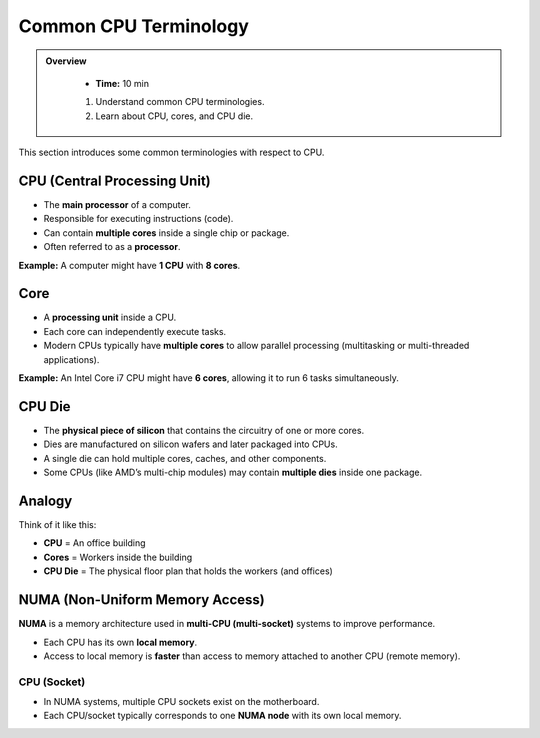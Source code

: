 Common CPU Terminology 
-----------------------------------


.. admonition:: Overview
   :class: Overview

    * **Time:** 10 min

    #. Understand common CPU terminologies.
    #. Learn about CPU, cores, and CPU die.

    
This section introduces some common terminologies with respect to CPU.



CPU (Central Processing Unit)
^^^^^^^^^^^^^^^^^^^^^^^^^^^^^^^^

* The **main processor** of a computer.
* Responsible for executing instructions (code).
* Can contain **multiple cores** inside a single chip or package.
* Often referred to as a **processor**.

**Example:**  
A computer might have **1 CPU** with **8 cores**.

Core
^^^^^^^^^^^^^^^^^^^^^^^^^^^^^^^^

* A **processing unit** inside a CPU.
* Each core can independently execute tasks.
* Modern CPUs typically have **multiple cores** to allow parallel processing (multitasking or multi-threaded applications).

**Example:**  
An Intel Core i7 CPU might have **6 cores**, allowing it to run 6 tasks simultaneously.

CPU Die
^^^^^^^^^^^^^^^^^^^^^^^^^^^^^^^^

* The **physical piece of silicon** that contains the circuitry of one or more cores.
* Dies are manufactured on silicon wafers and later packaged into CPUs.
* A single die can hold multiple cores, caches, and other components.
* Some CPUs (like AMD’s multi-chip modules) may contain **multiple dies** inside one package.

Analogy
^^^^^^^^^^^^^^^^^^^^^^^^^^^^^^^^

Think of it like this:

- **CPU** = An office building  
- **Cores** = Workers inside the building  
- **CPU Die** = The physical floor plan that holds the workers (and offices)


NUMA (Non-Uniform Memory Access)
^^^^^^^^^^^^^^^^^^^^^^^^^^^^^^^^

**NUMA** is a memory architecture used in **multi-CPU (multi-socket)** systems to improve performance.

* Each CPU has its own **local memory**.
* Access to local memory is **faster** than access to memory attached to another CPU (remote memory).


CPU (Socket)
~~~~~~~~~~~~

* In NUMA systems, multiple CPU sockets exist on the motherboard.
* Each CPU/socket typically corresponds to one **NUMA node** with its own local memory.


.. image:: ./figs/gpu-node.png
   :width: 600px
   :align: center
   :alt: GPU Node Architecture

.. admonition:: Key Points
   :class: hint
    * A CPU is the main processor of a computer, often with multiple cores.
    * A core is a processing unit within a CPU that can execute tasks independently.
    * A CPU die is the physical silicon piece containing the cores and circuitry.
    * NUMA is a memory architecture that allows each CPU to have its own local memory, improving performance in multi-CPU systems.


